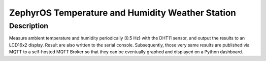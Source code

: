 ZephyrOS Temperature and Humidity Weather Station
#################################################

Description
***********

Measure ambient temperature and humidity periodically (0.5 Hz) with the 
DHT11 sensor, and output the results to an LCD16x2 display. Result are also
written to the serial console. Subsequently, those very same results are
published via MQTT to a self-hosted MQTT Broker so that they can be eventually 
graphed and displayed on a Python dashboard.


